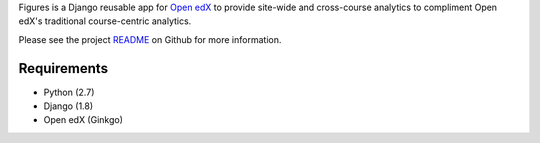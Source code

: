 Figures is a Django reusable app for `Open edX <https://open.edx.org/>`__ to provide site-wide and cross-course analytics to compliment Open edX's traditional course-centric analytics.

Please see the project `README <https://github.com/appsembler/figures/blob/master/README.rst>`__ on Github for more information.

------------
Requirements
------------

* Python (2.7)
* Django (1.8)
* Open edX (Ginkgo)
